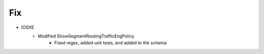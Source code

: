 --------------------------------------------------------------------------------
                                Fix
--------------------------------------------------------------------------------
* IOSXE
    * Modified ShowSegmentRoutingTrafficEngPolicy
        * Fixed regex, added unit tests, and added to the schema